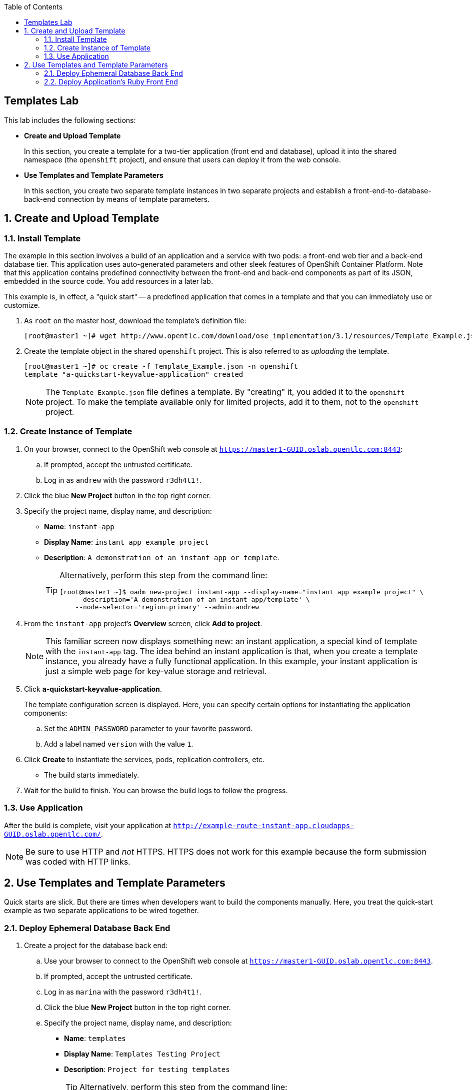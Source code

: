 :toc2:
:icons: images/icons

== Templates Lab

This lab includes the following sections:

* *Create and Upload Template*
+
In this section, you create a template for a two-tier application (front end and database), upload it into the shared namespace (the `openshift` project), and ensure that users can deploy it from the web console.

* *Use Templates and Template Parameters*
+
In this section, you create two separate template instances in two separate projects and establish a front-end-to-database-back-end connection by means of template parameters.

:numbered:

== Create and Upload Template

=== Install Template

The example in this section involves a build of an application and a service with two pods: a front-end web tier and a back-end database tier. This application uses auto-generated parameters and other sleek features of OpenShift Container Platform.  Note that this application contains predefined connectivity between the front-end and back-end components as part of its JSON, embedded in the source code.  You add resources in a later lab.

This example is, in effect, a "quick start" -- a predefined application that comes in a template and that you can immediately use or customize.

. As `root` on the master host, download the template's definition file:
+
----
[root@master1 ~]# wget http://www.opentlc.com/download/ose_implementation/3.1/resources/Template_Example.json
----

. Create the template object in the shared `openshift` project. This is also referred to as _uploading_ the template.
+
----
[root@master1 ~]# oc create -f Template_Example.json -n openshift
template "a-quickstart-keyvalue-application" created
----
NOTE: The `Template_Example.json` file defines a template. By "creating" it, you added it to the `openshift` project. To make the template available only for limited projects, add it to them, not to the `openshift` project.

=== Create Instance of Template

. On your browser, connect to the OpenShift web console at `https://master1-GUID.oslab.opentlc.com:8443`:
.. If prompted, accept the untrusted certificate.
.. Log in as `andrew` with the password `r3dh4t1!`.

. Click the blue *New Project* button in the top right corner.

. Specify the project name, display name, and description:
* *Name*: `instant-app`
* *Display Name*: `instant app example project`
* *Description*: `A demonstration of an instant app or template`.
+
[TIP]
====
Alternatively, perform this step from the command line:

----
[root@master1 ~]$ oadm new-project instant-app --display-name="instant app example project" \
    --description='A demonstration of an instant-app/template' \
    --node-selector='region=primary' --admin=andrew
----
====

. From the `instant-app` project's *Overview* screen, click *Add to project*.
+
[NOTE]
This familiar screen now displays something new: an instant application, a special kind of template with the `instant-app` tag. The idea behind an instant application is that, when you create a template instance, you already have a fully functional application. In this example, your instant application is just a simple web page for key-value storage and retrieval.

. Click *a-quickstart-keyvalue-application*.
+
The template configuration screen is displayed. Here, you can specify certain options for instantiating the application components:
+
.. Set the `ADMIN_PASSWORD` parameter to your favorite password.
.. Add a label named `version` with the value `1`.

. Click *Create* to instantiate the services, pods, replication controllers, etc.

* The build starts immediately.
. Wait for the build to finish. You can browse the build logs to follow the progress.

=== Use Application

After the build is complete, visit your application at `http://example-route-instant-app.cloudapps-GUID.oslab.opentlc.com/`.

[NOTE]
Be sure to use HTTP and _not_ HTTPS. HTTPS does not work for this example because the form submission was coded with HTTP links.

== Use Templates and Template Parameters

Quick starts are slick. But there are times when developers want to build the components manually. Here, you treat the quick-start example as two separate applications to be wired together.

=== Deploy Ephemeral Database Back End

. Create a project for the database back end:

.. Use your browser to connect to the OpenShift web console at `https://master1-GUID.oslab.opentlc.com:8443`.
.. If prompted, accept the untrusted certificate.
.. Log in as `marina` with the password `r3dh4t1!`.

.. Click the blue *New Project* button in the top right corner.

.. Specify the project name, display name, and description:
* *Name*: `templates`
* *Display Name*: `Templates Testing Project`
* *Description*: `Project for testing templates`
[TIP]
Alternatively, perform this step from the command line:
+
----
[root@master1 ~]$ oadm new-project templates --display-name="Templates Testing Project" \
    --description='Project used to test templates' \
    --admin=marina
----

. Deploy an ephemeral MySQL database:

.. From the `templates` project's *Overview* screen, click *Add to project*.
.. Scroll down to *Databases* or type `mysql` in the search field.
.. Select the `mysql-ephemeral` database template.

.. Set the template parameters:
* *`DATABASE_SERVICE_NAME`*: `database`
* *`MYSQL_USER`*: `mysqluser`
* *`MYSQL_PASSWORD`*: `redhat`
* *`MYSQL_DATABASE`*: `mydb`
+
CAUTION: Make sure you set these values correctly, otherwise the application
 would not connect to the database backend.

.. Click *Create* and then click *Continue to overview*.
+
[TIP]
Alternatively, create the template instance from the command line:
+
----
[marina@master1 ~]$ oc new-app --template=mysql-ephemeral --param=MYSQL_USER=mysqluser,MYSQL_PASSWORD=redhat,MYSQL_DATABASE=mydb,DATABASE_SERVICE_NAME=database
----

.. As `marina`, switch to the "templates" project and examine the objects that
 were created as part of the `mysql-ephemeral` template.
+
----
[marina@master1 ~]$ oc get projects
NAME                DISPLAY NAME                STATUS
custom-s2i-script   Custom S2I Build Script     Active
templates           Templates Testing Project   Active

[marina@master1 ~]$ oc project templates
Now using project "templates" on server "https://master1-3191.oslab.opentlc.com:8443".

[marina@master1 ~]$ oc get dc
NAME       TRIGGERS                    LATEST
database   ConfigChange, ImageChange   1

[marina@master1 ~]$ oc get service
NAME       CLUSTER_IP       EXTERNAL_IP   PORT(S)    SELECTOR        AGE
database   172.30.102.220   <none>        3306/TCP   name=database   1m
----
+
[NOTE]
A deployment configuration is available for your instance. The service name is the same as that of your `DATABASE_SERVICE_NAME` parameter.

.. Verify that the values of the environment variables in the deployment configuration (`dc`) are correct:
+
----
[marina@master1 ~]$ oc env dc database --list
# deploymentconfigs mysql, container mysql
MYSQL_USER=mysqluser
MYSQL_PASSWORD=redhat
MYSQL_DATABASE=mydb
----

=== Deploy Application's Ruby Front End

. As `marina`, create an application with the `https://github.com/openshift/ruby-hello-world` Git repository:
+
----
[marina@master1 ~]$ oc new-app -i openshift/ruby https://github.com/openshift/ruby-hello-world \
                          MYSQL_USER=mysqluser MYSQL_PASSWORD=redhat MYSQL_DATABASE=mydb
----

. Verify that your service is in place:
+
----
[marina@master1 ~]$ oc get service
mysql              172.30.68.48    <none>        3306/TCP   name=mysql                                               4m
ruby-hello-world   172.30.78.240   <none>        8080/TCP   app=ruby-hello-world,deploymentconfig=ruby-hello-world   8s
----

. Create an external route to your front-end application.

* If you do not specify a host name, the default subdomain route creates the route.
+
----
[marina@master1 ~]$ oc expose service ruby-hello-world
route "ruby-hello-world" exposed

[marina@master1 ~]$ oc get route
NAME               HOST/PORT                                                     PATH      SERVICE            LABELS
ruby-hello-world   ruby-hello-world-templates.cloudapps-GUID.oslab.opentlc.com             ruby-hello-world   app=ruby-hello-world
----

. Wait for the build to complete. Then test your environment:
+
----
[marina@master1 ~]$ oc logs -f builds/ruby-hello-world-1
... Omitted Output ...
I1127 09:15:14.147821       1 cleanup.go:23] Removing temporary directory /tmp/s2i-build846159358
I1127 09:15:14.148009       1 fs.go:99] Removing directory '/tmp/s2i-build846159358'
I1127 09:15:14.173869       1 sti.go:213] Using provided push secret for pushing 172.30.42.118:5000/templates/ruby-hello-world:latest image
I1127 09:15:14.173963       1 sti.go:217] Pushing 172.30.42.118:5000/templates/ruby-hello-world:latest image ...
I1127 09:23:36.705738       1 sti.go:233] Successfully pushed 172.30.42.118:5000/templates/ruby-hello-world:latest
----

. Wait for the pods to start and verify that your application is running and connecting to the database:
+
----
http://ruby-hello-world-templates.cloudapps-GUID.oslab.opentlc.com
----
